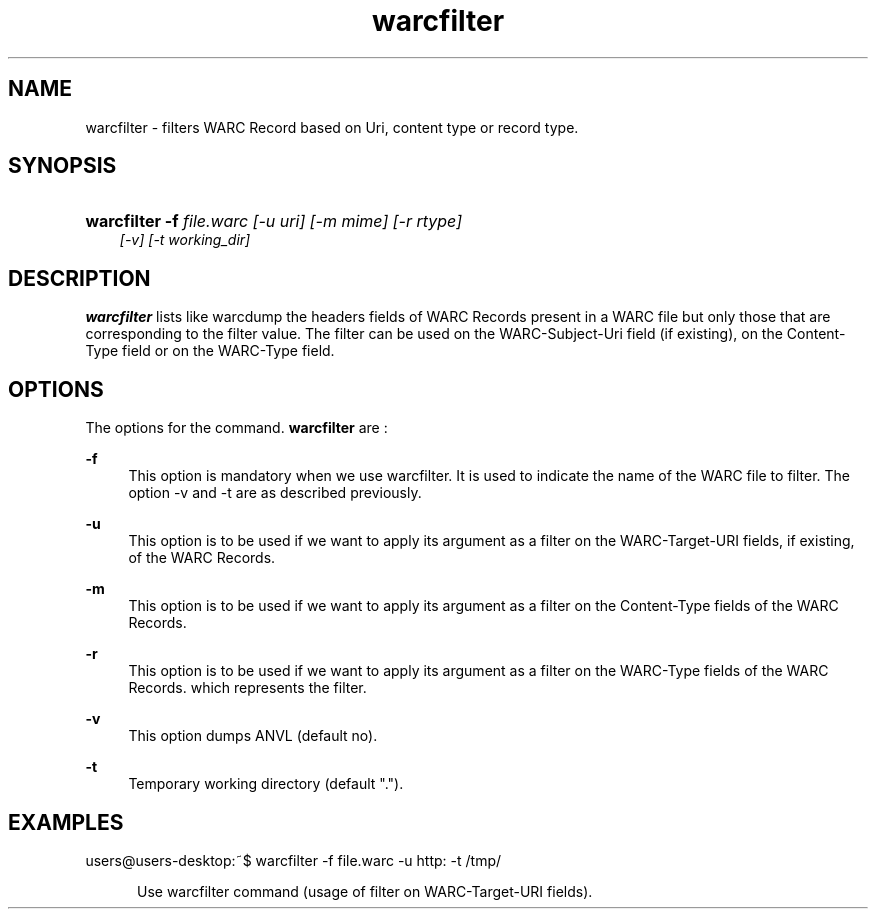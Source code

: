 .\"
.TH warcfilter " 09/01/2008 "
.nh
.ad l
.SH "NAME"
warcfilter \-    filters WARC Record based on Uri, content type or record type.

.SH "SYNOPSIS"
.HP 3
\fBwarcfilter\fR   \fB-f \fIfile.warc [-u \fIuri\fP] [-m \fImime\fP] [-r \fIrtype\fP]
             [-v] [-t \fIworking_dir\fP]

.SH "DESCRIPTION"
.PP
\fBwarcfilter\fR
lists like warcdump the headers fields of WARC Records present in a WARC file but only
those that are corresponding to the filter value. The filter can be used on the WARC-Subject-Uri field (if
existing), on the Content-Type field or on the WARC-Type field.

.SH "OPTIONS"
.PP
The options for the command. 
\fBwarcfilter\fR
are\ :

.PP
\fB\-f\fR 
.RS 4
This option is mandatory when we use warcfilter. It is used to indicate the name of the WARC file to
filter. The option -v and -t are as described previously.

.RE
.PP
\fB\-u\fR 
.RS 4
This option is to be used if we want to apply its argument as a filter on the WARC-Target-URI fields, if
existing, of the WARC Records.

.RE
.PP
\fB\-m\fR 
.RS 4
This option is to be used if we want to apply its argument as a filter on the Content-Type fields of the
WARC Records.

.RE
.PP
\fB\-r\fR 
.RS 4
This option is to be used if we want to apply its argument as a filter on the WARC-Type fields of the
WARC Records. which represents the filter.

.RE
.PP
\fB\-v\fR 
.RS 4
This option dumps ANVL (default no).


.RE
.PP
\fB\-t\fR 
.RS 4
Temporary working directory (default ".").


.SH "EXAMPLES"
.TP
users@users-desktop:~$ warcfilter -f file.warc -u http: -t /tmp/
.RE
.PP
.RS 5
Use warcfilter command (usage of filter on WARC-Target-URI fields).

